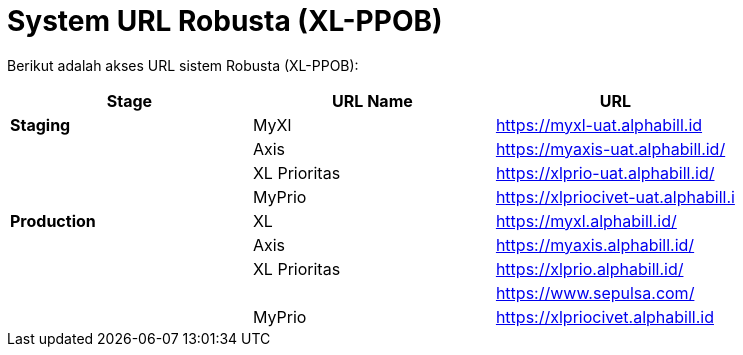= System URL Robusta (XL-PPOB)

Berikut adalah akses URL sistem Robusta (XL-PPOB):

|===
| *Stage* | *URL Name* | *URL*

| *Staging*
| MyXl
| https://myxl-uat.alphabill.id

|
| Axis
| https://myaxis-uat.alphabill.id/

|
| XL Prioritas
| https://xlprio-uat.alphabill.id/

|
| MyPrio
| https://xlpriocivet-uat.alphabill.i

| *Production*
| XL
| https://myxl.alphabill.id/

|
| Axis
| https://myaxis.alphabill.id/

|
| XL Prioritas
| https://xlprio.alphabill.id/

|
|
| https://www.sepulsa.com/

|
| MyPrio
| https://xlpriocivet.alphabill.id
|===
